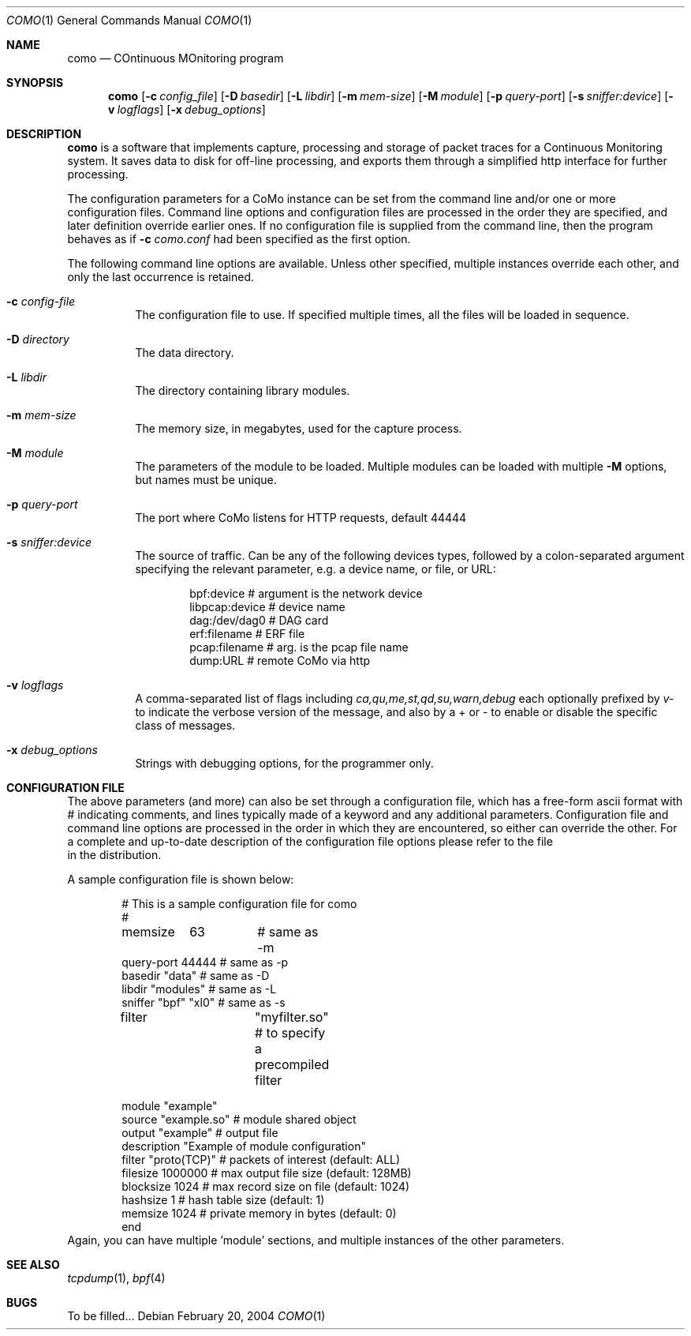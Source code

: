 .\"
.\" $Id
.\"
.Dd February 20, 2004
.Dt COMO 1
.Os
.Sh NAME
.Nm como
.Nd COntinuous MOnitoring program
.Sh SYNOPSIS
.Nm
.Op Fl c Ar config_file
.Op Fl D Ar basedir
.Op Fl L Ar libdir
.Op Fl m Ar mem-size
.Op Fl M Ar module
.Op Fl p Ar query-port
.Op Fl s Ar sniffer:device
.Op Fl v Ar logflags
.Op Fl x Ar debug_options
.Sh DESCRIPTION
.Nm
is a software that implements capture, processing and storage
of packet traces for a Continuous Monitoring system.
It saves data to disk for off-line processing, and exports them
through a simplified http interface for further processing.
.Pp
The configuration parameters for a CoMo instance can be set from
the command line and/or one or more configuration files.
Command line options and configuration files are processed in the order they
are specified, and later definition override earlier ones.
If no configuration file is supplied from the
command line, then the program behaves as if
.Fl c Ar como.conf
had been specified as the first option.
.Pp
The following command line options are available.
Unless other specified, multiple instances override each other,
and only the last occurrence is retained.
.Bl -tag -width indent
.It Fl c Ar config-file
The configuration file to use.
If specified multiple times, all the files will be loaded in sequence.
.It Fl D Ar directory
The data directory.
.It Fl L Ar libdir
The directory containing library modules.
.It Fl m Ar mem-size
The memory size, in megabytes, used for the capture process.
.It Fl M Ar module
The parameters of the module to be loaded.
Multiple modules can be loaded with multiple
.Fl M
options, but names must be unique.
.It Fl p Ar query-port
The port where CoMo listens for HTTP requests, default 44444
.It Fl s Ar sniffer:device
The source of traffic. Can be any of the following devices types,
followed by a colon-separated argument specifying the relevant
parameter, e.g. a device name, or file, or URL:
.Bd -literal -offset indent
bpf:device           # argument is the network device
libpcap:device       # device name
dag:/dev/dag0        # DAG card
erf:filename         # ERF file
pcap:filename        # arg. is the pcap file name
dump:URL             # remote CoMo via http
.Ed
.It Fl v Ar logflags
A comma-separated list of flags including
.Ar ca,qu,me,st,qd,su,warn,debug
each optionally prefixed by
.Ar v-
to indicate the verbose version of the message,
and also by a + or - to enable or disable the specific
class of messages.
.It Fl x Ar debug_options
Strings with debugging options, for the programmer only.
.El
.Sh CONFIGURATION FILE
The above parameters (and more) can also be set through a
configuration file, which has a free-form ascii format
with # indicating comments, and lines typically made of
a keyword and any additional parameters.
Configuration file and command line options are processed in the order
in which they are encountered, so either can override the other.
.Pd
For a complete and up-to-date description of the configuration
file options please refer to the file
.It Pa example.conf
in the distribution.
.Pp
A sample configuration file is shown below:
.Bd -literal -offset indent
# This is a sample configuration file for como
#

memsize	63	# same as -m
query-port     44444   # same as -p
basedir  "data"   # same as -D
libdir   "modules"   # same as -L
sniffer "bpf"           "xl0"  # same as -s

filter		"myfilter.so" # to specify a precompiled filter

module "example"
  source      "example.so"  # module shared object 
  output      "example"     # output file
  description "Example of module configuration"
  filter      "proto(TCP)"  # packets of interest (default: ALL)
  filesize    1000000       # max output file size (default: 128MB)
  blocksize   1024          # max record size on file (default: 1024)
  hashsize    1             # hash table size (default: 1)
  memsize     1024          # private memory in bytes (default: 0)
end
.Ed
Again, you can have multiple 'module' sections, and
multiple instances of the other parameters.
.Pp
.El
.Sh SEE ALSO
.Xr tcpdump 1 ,
.Xr bpf 4
.Sh BUGS
To be filled...
